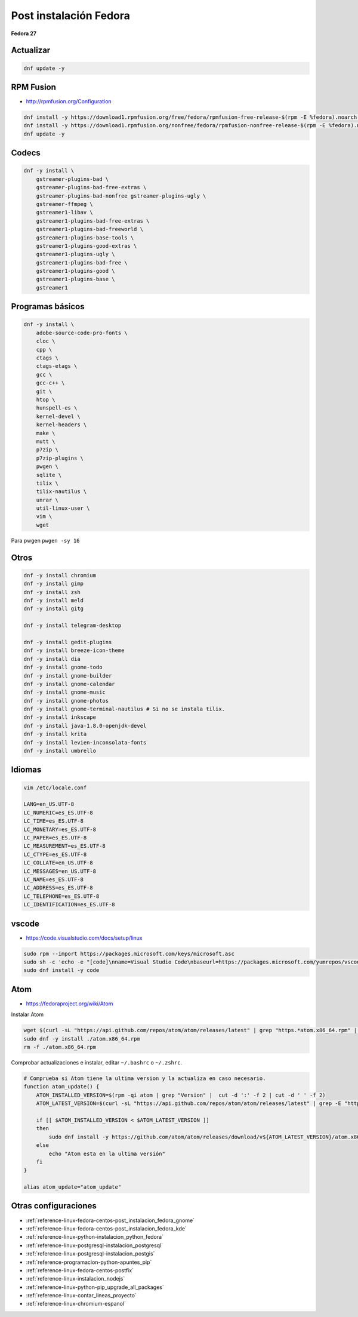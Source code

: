.. _reference-linux-fedora-centos-post_instalacion_fedora:

#######################
Post instalación Fedora
#######################

**Fedora 27**

Actualizar
**********

.. code-block:: bash

    dnf update -y

RPM Fusion
**********

* http://rpmfusion.org/Configuration

.. code-block:: bash

    dnf install -y https://download1.rpmfusion.org/free/fedora/rpmfusion-free-release-$(rpm -E %fedora).noarch.rpm
    dnf install -y https://download1.rpmfusion.org/nonfree/fedora/rpmfusion-nonfree-release-$(rpm -E %fedora).noarch.rpm
    dnf update -y

Codecs
******

.. code-block:: bash

    dnf -y install \
        gstreamer-plugins-bad \
        gstreamer-plugins-bad-free-extras \
        gstreamer-plugins-bad-nonfree gstreamer-plugins-ugly \
        gstreamer-ffmpeg \
        gstreamer1-libav \
        gstreamer1-plugins-bad-free-extras \
        gstreamer1-plugins-bad-freeworld \
        gstreamer1-plugins-base-tools \
        gstreamer1-plugins-good-extras \
        gstreamer1-plugins-ugly \
        gstreamer1-plugins-bad-free \
        gstreamer1-plugins-good \
        gstreamer1-plugins-base \
        gstreamer1

Programas básicos
*****************

.. code-block:: bash

    dnf -y install \
        adobe-source-code-pro-fonts \
        cloc \
        cpp \
        ctags \
        ctags-etags \
        gcc \
        gcc-c++ \
        git \
        htop \
        hunspell-es \
        kernel-devel \
        kernel-headers \
        make \
        mutt \
        p7zip \
        p7zip-plugins \
        pwgen \
        sqlite \
        tilix \
        tilix-nautilus \
        unrar \
        util-linux-user \
        vim \
        wget

Para pwgen ``pwgen -sy 16``

Otros
*****

.. code-block:: bash

    dnf -y install chromium
    dnf -y install gimp
    dnf -y install zsh
    dnf -y install meld
    dnf -y install gitg

    dnf -y install telegram-desktop

    dnf -y install gedit-plugins
    dnf -y install breeze-icon-theme
    dnf -y install dia
    dnf -y install gnome-todo
    dnf -y install gnome-builder
    dnf -y install gnome-calendar
    dnf -y install gnome-music
    dnf -y install gnome-photos
    dnf -y install gnome-terminal-nautilus # Si no se instala tilix.
    dnf -y install inkscape
    dnf -y install java-1.8.0-openjdk-devel
    dnf -y install krita
    dnf -y install levien-inconsolata-fonts
    dnf -y install umbrello

Idiomas
*******

.. code-block:: bash

    vim /etc/locale.conf

    LANG=en_US.UTF-8
    LC_NUMERIC=es_ES.UTF-8
    LC_TIME=es_ES.UTF-8
    LC_MONETARY=es_ES.UTF-8
    LC_PAPER=es_ES.UTF-8
    LC_MEASUREMENT=es_ES.UTF-8
    LC_CTYPE=es_ES.UTF-8
    LC_COLLATE=en_US.UTF-8
    LC_MESSAGES=en_US.UTF-8
    LC_NAME=es_ES.UTF-8
    LC_ADDRESS=es_ES.UTF-8
    LC_TELEPHONE=es_ES.UTF-8
    LC_IDENTIFICATION=es_ES.UTF-8

vscode
******

* https://code.visualstudio.com/docs/setup/linux

.. code-block:: bash

    sudo rpm --import https://packages.microsoft.com/keys/microsoft.asc
    sudo sh -c 'echo -e "[code]\nname=Visual Studio Code\nbaseurl=https://packages.microsoft.com/yumrepos/vscode\nenabled=1\ngpgcheck=1\ngpgkey=https://packages.microsoft.com/keys/microsoft.asc" > /etc/yum.repos.d/vscode.repo'
    sudo dnf install -y code

Atom
****

* https://fedoraproject.org/wiki/Atom

Instalar Atom

.. code-block:: bash

    wget $(curl -sL "https://api.github.com/repos/atom/atom/releases/latest" | grep "https.*atom.x86_64.rpm" | cut -d '"' -f 4)
    sudo dnf -y install ./atom.x86_64.rpm
    rm -f ./atom.x86_64.rpm

Comprobar actualizaciones e instalar, editar ``~/.bashrc`` o ``~/.zshrc``.

.. code-block:: bash

    # Comprueba si Atom tiene la ultima version y la actualiza en caso necesario.
    function atom_update() {
        ATOM_INSTALLED_VERSION=$(rpm -qi atom | grep "Version" |  cut -d ':' -f 2 | cut -d ' ' -f 2)
        ATOM_LATEST_VERSION=$(curl -sL "https://api.github.com/repos/atom/atom/releases/latest" | grep -E "https.*atom-amd64.tar.gz" | cut -d '"' -f 4 | cut -d '/' -f 8 | sed 's/v//g')

        if [[ $ATOM_INSTALLED_VERSION < $ATOM_LATEST_VERSION ]]
        then
            sudo dnf install -y https://github.com/atom/atom/releases/download/v${ATOM_LATEST_VERSION}/atom.x86_64.rpm
        else
            echo "Atom esta en la ultima versión"
        fi
    }

    alias atom_update="atom_update"

Otras configuraciones
*********************

* :ref:`reference-linux-fedora-centos-post_instalacion_fedora_gnome`
* :ref:`reference-linux-fedora-centos-post_instalacion_fedora_kde`
* :ref:`reference-linux-python-instalacion_python_fedora`
* :ref:`reference-linux-postgresql-instalacion_postgresql`
* :ref:`reference-linux-postgresql-instalacion_postgis`
* :ref:`reference-programacion-python-apuntes_pip`
* :ref:`reference-linux-fedora-centos-postfix`
* :ref:`reference-linux-instalacion_nodejs`
* :ref:`reference-linux-python-pip_upgrade_all_packages`
* :ref:`reference-linux-contar_lineas_proyecto`
* :ref:`reference-linux-chromium-espanol`
